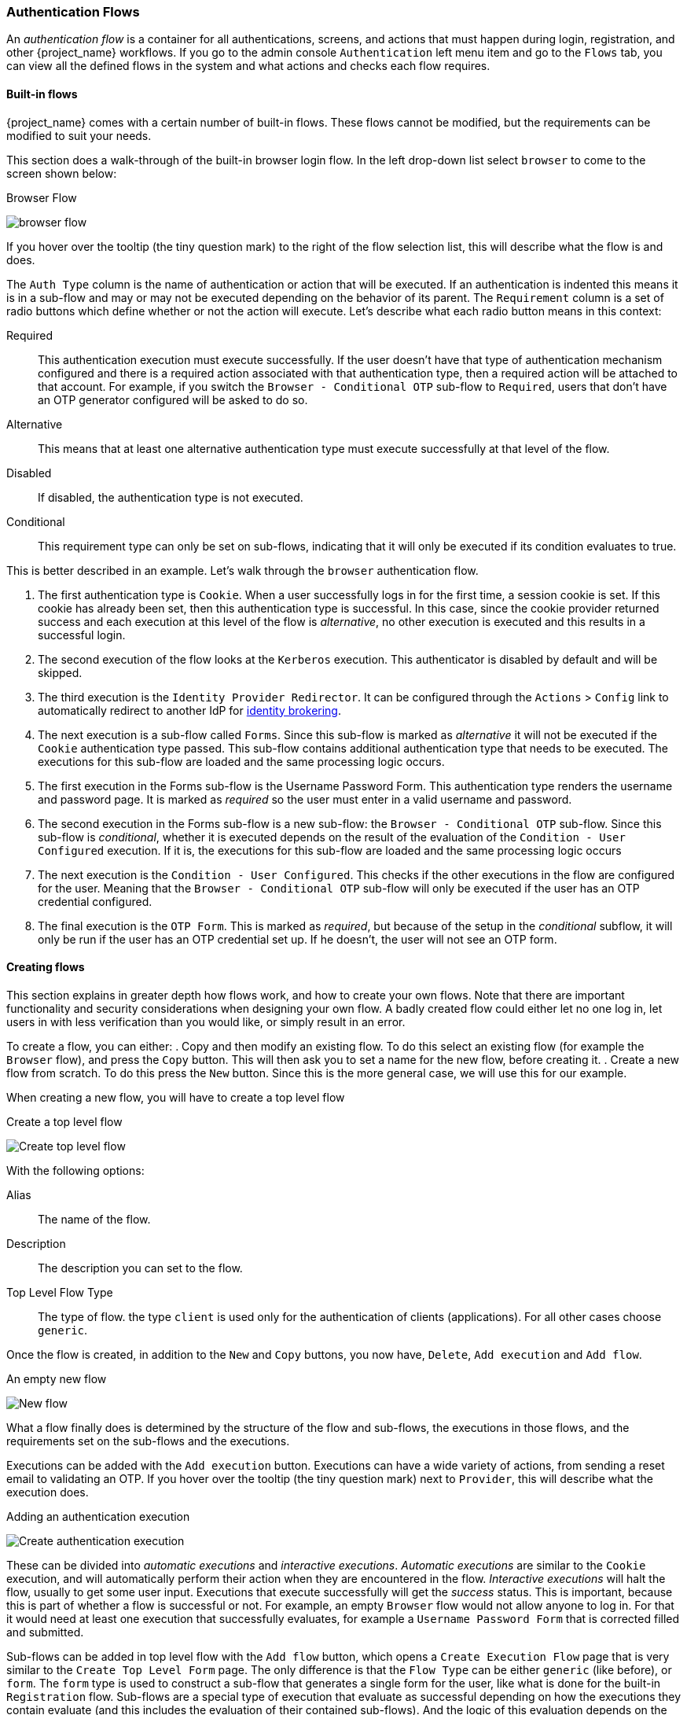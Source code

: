 [[_authentication-flows]]

=== Authentication Flows

An _authentication flow_ is a container for all authentications, screens, and actions that must happen during login, registration, and other
{project_name} workflows.
If you go to the admin console `Authentication` left menu item and go to the `Flows` tab, you can view all the defined flows
in the system and what actions and checks each flow requires.

==== Built-in flows

{project_name} comes with a certain number of built-in flows. These flows cannot be modified, but the requirements can be modified to
suit your needs.

This section does a walk-through of the built-in browser login flow.  In the
left drop-down list select `browser` to come to the screen shown below:

.Browser Flow
image:{project_images}/browser-flow.png[]

If you hover over the tooltip (the tiny question mark) to the right of the flow selection list, this will describe what the
flow is and does.

The `Auth Type` column is the name of authentication or action that will be executed.  If an authentication is indented
this means it is in a sub-flow and may or may not be executed depending on the behavior of its parent. The `Requirement`
column is a set of radio buttons which define whether or not the action will execute. Let's describe what each radio
button means in this context:

Required::
  This authentication execution must execute successfully. If the user doesn't have that type of authentication mechanism
  configured and there is a required action associated with that authentication type, then a required action will be attached
  to that account.  For example, if you switch the `Browser - Conditional OTP` sub-flow to `Required`, users that don't have an OTP generator configured
  will be asked to do so.
Alternative::
  This means that at least one alternative authentication type must execute successfully at that level of the flow.
Disabled::
  If disabled, the authentication type is not executed.
Conditional::
  This requirement type can only be set on sub-flows, indicating that it will only be executed if its condition evaluates to true.

This is better described in an example.  Let's walk through the `browser` authentication flow.

. The first authentication type is `Cookie`.  When a user successfully logs in for the first time, a session cookie is set.
  If this cookie has already been set, then this authentication type is successful. In this case,
  since the cookie provider returned success and each execution at this level of the flow is _alternative_, no other execution is executed and this results in a successful login.
. The second execution of the flow looks at the `Kerberos` execution.  This authenticator is disabled by default and will be skipped.
. The third execution is the `Identity Provider Redirector`. It can be configured through the `Actions` > `Config` link to automatically redirect to another IdP for <<_identity_broker, identity brokering>>.
. The next execution is a sub-flow called `Forms`.  Since this sub-flow is marked as _alternative_ it will not be executed if the `Cookie` authentication type passed.
  This sub-flow contains additional authentication type that needs to be executed.
  The executions for this sub-flow are loaded and the same processing logic occurs.
. The first execution in the Forms sub-flow is the Username Password Form.  This authentication type renders the username and password page.
  It is marked as _required_ so the user must enter in a valid username and password.
. The second execution in the Forms sub-flow is a new sub-flow: the `Browser - Conditional OTP` sub-flow. Since this sub-flow is _conditional_, whether it is executed depends on the result of the
  evaluation of the `Condition - User Configured` execution. If it is, the executions for this sub-flow are loaded and the same processing logic occurs
. The next execution is the `Condition - User Configured`. This checks if the other executions in the flow are configured for the user.
  Meaning that the `Browser - Conditional OTP` sub-flow will only be executed if the user has an OTP credential configured.
. The final execution is the `OTP Form`. This is marked as _required_, but because of the setup in the _conditional_ subflow, it will only be run if the user
  has an OTP credential set up. If he doesn't, the user will not see an OTP form.

==== Creating flows

This section explains in greater depth how flows work, and how to create your own flows. Note that there are important functionality and security
considerations when designing your own flow. A badly created flow could either let no one log in, let users in with less verification than you would
like, or simply result in an error.

To create a flow, you can either:
. Copy and then modify an existing flow. To do this select an existing flow (for example the `Browser` flow), and press the `Copy` button.
  This will then ask you to set a name for the new flow, before creating it.
. Create a new flow from scratch. To do this press the `New` button. Since this is the more general case, we will use this for our example.

When creating a new flow, you will have to create a top level flow

.Create a top level flow
image:{project_images}/Create-top-level-flow.png[]

With the following options:

Alias::
  The name of the flow.
Description::
  The description you can set to the flow.
Top Level Flow Type::
  The type of flow. the type `client` is used only for the authentication of clients (applications). For all other cases choose `generic`.

Once the flow is created, in addition to the `New` and `Copy` buttons, you now have, `Delete`, `Add execution` and `Add flow`.

.An empty new flow
image:{project_images}/New-flow.png[]

What a flow finally does is determined by the structure of the flow and sub-flows, the executions in those flows, and the requirements set on the
sub-flows and the executions.

Executions can be added with the `Add execution` button. Executions can have a wide variety of actions, from sending a reset email to validating an OTP. If you hover over the
tooltip (the tiny question mark) next to `Provider`, this will describe what the execution does.

.Adding an authentication execution
image:{project_images}/Create-authentication-execution.png[]

These can be divided into _automatic executions_ and _interactive executions_. _Automatic executions_ are similar to the `Cookie` execution, and will automatically
perform their action when they are encountered in the flow. _Interactive executions_ will halt the flow, usually to get some user input. Executions that execute
successfully will get the _success_ status. This is important, because this is part of whether a flow is successful or not. For example, an empty `Browser` flow
would not allow anyone to log in. For that it would need at least one execution that successfully evaluates, for example a `Username Password Form` that is corrected
filled and submitted.

Sub-flows can be added in top level flow with the `Add flow` button, which opens a `Create Execution Flow` page that is very similar to the `Create Top Level Form`
page. The only difference is that the `Flow Type` can be either `generic` (like before), or `form`. The `form` type is used to construct a sub-flow that generates
a single form for the user, like what is done for the built-in `Registration` flow. Sub-flows are a special type of execution that evaluate as successful
depending on how the executions they contain evaluate (and this includes the evaluation of their contained sub-flows). And the logic of this evaluation
depends on the Requirement of each execution and sub-flow.

Fully understanding this requires a more complete explanation of how requirements work when evaluating a flow, and this also applies to sub-flows:

Required::
  For a flow to be evaluated as successful, all required elements in the flow must evaluate as successful. This means that all _Required_ elements in the flow
  must be sequentially executed, from top to bottom, unless one the the elements causes the flow to fail. However, this is only true for the current flow.
  Any _Required_ element within a sub-flow is only processed if that sub-flow is entered.
Alternative::
  When a flow contains only _Alternative_ elements, only a single element must evaluate as successful for the flow to evaluate as successful.
  Because the _Required_ flow elements within a flow are sufficient to mark a flow as successful, any _Alternative_ flow element within a flow
  that contains _Required_ flow elements will never be executed. In this case, they are functionally _Disabled_.
Disabled::
  Any _Disabled_ element is not evaluated and does not count to mark a flow as successful.
Conditional::
  This requirement type can only be set on sub-flows. A _Conditional_ sub-flow can contain a "Condition" execution. These "Condition" executions must evaluate as
  logical statements. If all "Condition" executions evaluate as _true_ then the _Conditional_ sub-flow acts as _Required_. If not, the _Conditional_ sub-flow
  acts as _Disabled_. If no "Condition" execution is set, the _Conditional_ sub-flow acts as _Disabled_. If a flow contains "Condition" executions and is not set to
  _Conditional_, the "Condition" executions are not evaluated, and can be considered functionally _Disabled_.

Note that after adding an execution, you should check that the Requirement is set to the correct value. Even if there is only a single possible Requirement, it
can happen that it is not set.

When constructing a flow, all elements added to the flow will have an `Actions` menu on the right-hand side. All elements added to the flow have a `Delete`
option in this menu to remove it from the flow. Executions can contain a `Config` menu option to configure the execution, as is the case for the
`Identity Provider Redirector`. Sub-flows can also have executions and sub-flows added to them, with their `Add execution` and `Add flow` menu options.

Finally, since the order of execution is important, you can move executions and sub-flows up and down within their respective flows with the up and down buttons
that are set to left of their name.

==== Creating a password-less browser login flow

To illustrate the creation of flows, this section describes the creation of a more advanced browser login flow. The purpose of this flow is to allow a
user to choose between logging in in a password-less manner using <<_webauthn, WebAuthn>>, and a two-factor authentication with password and OTP.
The flow to create is similar to the standard browser login, but diverges when reaching the username selection. Instead of copying the flow however, you'll be
creating the flow from the start:

* Select a realm, click on Authentication link
* Select "new", and give the new flow a distinctive Alias, i.e. "Browser Password-less"
* Select "Add execution", and using the drop-down select "Cookie". After pressing "Save", set its Requirement to _Alternative_.
* Select "Add execution", and using the drop-down select "Kerberos".
* Select "Add execution", and using the drop-down select "Identity Provider Redirector". After pressing "Save", set its Requirement to _Alternative_.
* Select "Add flow", and choose an representative Alias, e.g. "Forms". After pressing "Save", set its Requirement to _Alternative_.

.The common part with the browser flow
image:images/Passwordless-browser-login-common.png[]

* Using the `Actions` menu on the right-hand side of the "Forms" subflow, select "Add execution". Using the drop-down select
  "Username Form". After pressing "Save", set its Requirement to _Required_.

The Username form is similar to "Browser" flow's Username Password Form, but only asks for a username, allowing a user to do perform a password-less login.
However, note that this inevitably allows a user enumeration attack on your {project_name} server. This is an unavoidable security risk for the convenience,
so the flow should make sure that an attacker cannot just have to guess a password to be able to enter.

* Using the `Actions` menu on the right-hand side of the "Forms" subflow, select "Add flow". Choose an representative Alias, e.g. "Authentication".
  After pressing "Save", set its Requirement to _Required_.
* Using the `Actions` menu on the right-hand side of the "Authentication" subflow, select "Add execution". Using the drop-down select
  "Webauthn Authenticator". After pressing "Save", set its Requirement to _Alternative_.
* Using the `Actions` menu on the right-hand side of the "Authentication" subflow, select "Add flow". Choose an representative Alias, e.g. "Password with OTP".
  After pressing "Save", set its Requirement to _Alternative_.
* Using the `Actions` menu on the right-hand side of the "Password with OTP" subflow, select "Add execution". Using the drop-down select
  "Password Form". After pressing "Save", set its Requirement to Required.
* Using the `Actions` menu on the right-hand side of the "Password with OTP" subflow, select "Add execution". Using the drop-down select
  "OTP Form". After pressing "Save", set its Requirement to Required.
* In the "Bindings" menu, change the browser flow from "Browser" to "Browser Password-less"

The final flow that is produced is the following:

.A password-less browser login
image:images/Passwordless-browser-login.png[]

After entering the username, the way this flow works is the following:

* If the user has any WebAuthn credentials recorded, he will be able to use any of them to log in directly. This is the password-less login.
  The user also has a drop-down allowing him to select "Password with OTP". He can do this because the "WebAuthn" execution and the "Password with OTP"
  flow are set to _Alternative_. Were they set to _Required_ the user would have to enter WebAuthn, password, and OTP.
* If the user selects the "Password with OTP" from the drop-down, or if the user doesn't have any WebAuthn credentials, he will have to first enter his
  password, and then his OTP. If the user has no OTP credential, he will be asked to record one.

It is important to note that since the WebAuthn execution is set to _Alternative_ instead of _Required_, this flow will never ask the user to register a WebAuthn credential. For a user
to have a Webauthn credential, he must have a required action added to him by an administrator. This is done first by making sure that that the `Webauthn Register`
required action is enabled in the realm (see the <<_webauthn,WebAuthn>> documentation), and then by setting the required action by using the `Credential Reset` part of a
user's <<user-credentials,Credentials>> management menu.

Creating a more advanced flow such as this one can have some subtle side effects. For example, if you were to enable the ability to reset the password
for the user, then this would be accessible from the password form. In the default "Reset Credentials" flow, the user has to enter his username. Since
he's already entered his username earlier in the "Browser Password-less" flow, this would be unnecessary for {project_name}, and a sub-optimal in terms of user
experience. To correct this, you could:

* Copy the "Reset Credentials" flow, setting its name to, for example "Reset Credentials for password-less"
* Use the `Actions` menu on the right-hand side of the "Choose user" execution, select "Delete"
* In the "Bindings" menu, change the reset credential flow from "Reset Credentials" to "Reset Credentials for password-less"

ifeval::[{project_community}==true]
=== Executions

Executions can be used

.Script Authenticator
A _script_ authenticator allows to define custom authentication logic via JavaScript.
Custom authenticators. In order to make use of this feature, it must be explicitly enabled:
[source]
----
bin/standalone.sh|bat -Dkeycloak.profile.feature.scripts=enabled
----
For more information, see the link:{installguide_profile_link}[{installguide_profile_name}] section.

Authentication scripts must at least provide one of the following functions:
`authenticate(..)` which is called from `Authenticator#authenticate(AuthenticationFlowContext)`
`action(..)` which is called from `Authenticator#action(AuthenticationFlowContext)`

Custom `Authenticator` should at least provide the `authenticate(..)` function.
The following script `javax.script.Bindings` are available for convenient use within script code.

`script`::
  the `ScriptModel` to access script metadata
`realm`::
  the `RealmModel`
`user`::
  the current `UserModel`
`session`::
  the active `KeycloakSession`
`authenticationSession`::
  the current `AuthenticationSessionModel`
`httpRequest`::
  the current `org.jboss.resteasy.spi.HttpRequest`
`LOG`::
a `org.jboss.logging.Logger` scoped to `ScriptBasedAuthenticator`

Note that additional context information can be extracted from the `context` argument passed
to the `authenticate(context)` `action(context)` function.

[source,javascript]
----
AuthenticationFlowError = Java.type("org.keycloak.authentication.AuthenticationFlowError");

function authenticate(context) {

  LOG.info(script.name + " --> trace auth for: " + user.username);

  if (   user.username === "tester"
      && user.getAttribute("someAttribute")
      && user.getAttribute("someAttribute").contains("someValue")) {

      context.failure(AuthenticationFlowError.INVALID_USER);
      return;
  }

  context.success();
}
----
endif::[]
